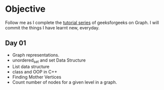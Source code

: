 * Objective
Follow me as I complete the [[https://www.geeksforgeeks.org/graph-data-structure-and-algorithms/][tutorial series]] of geeksforgeeks on Graph. I will commit the things I have learnt new, everyday.
** Day 01
   - Graph representations.
   - unordered_set and set Data Structure
   - List data structure
   - class and OOP in C++
   - Finding Mother Vertices
   - Count number of nodes for a given level in a graph.
